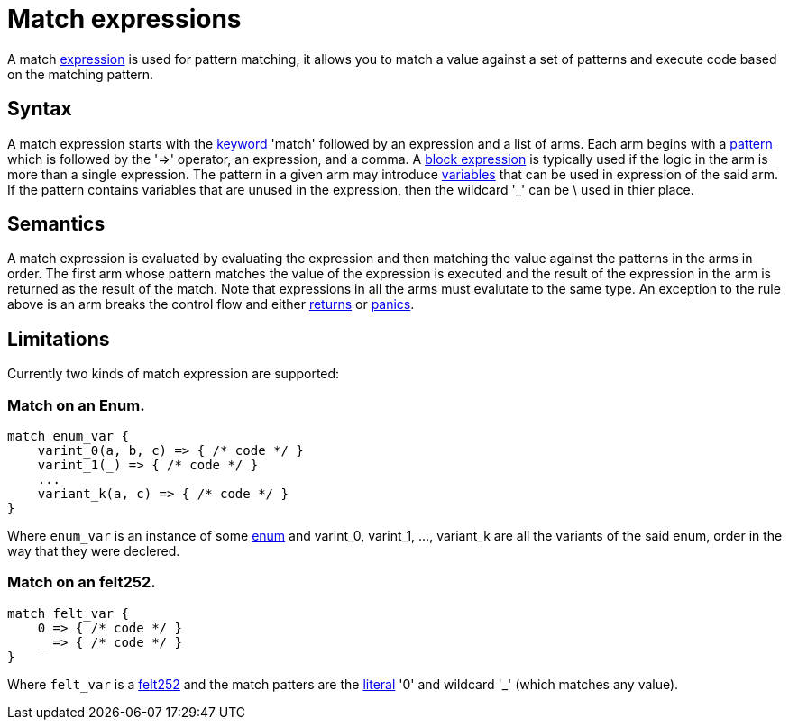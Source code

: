 = Match expressions

A match link:expressions.adoc[expression] is used for pattern matching, it allows you to match a
value against a set of patterns and execute code based on the matching pattern.

== Syntax

A match expression starts with the link:keywords.adoc[keyword] 'match'
followed by an expression and a list of arms.
Each arm begins with a link:patterns.adoc[pattern] which is followed by the '=>' operator, an
expression, and a comma.
A link:block-expressions.adoc[block expression] is typically used if the logic in the arm is more
than a single expression.
The pattern in a given arm may introduce link:variables.adoc[variables] that can be used in
expression of the said arm.
If the pattern contains variables that are unused in the expression, then the wildcard '_' can be \
used in thier place.

== Semantics

A match expression is evaluated by evaluating the expression and then matching the value against
the patterns in the arms in order. The first arm whose pattern matches the value of the expression
is executed and the result of the expression in the arm is returned as the result of the match.
Note that expressions in all the arms must evalutate to the same type.
An exception to the rule above is an arm breaks the control flow and either
link:return-expression.adoc[returns] or link:panic.adoc[panics].

== Limitations

Currently two kinds of match expression are supported:

=== Match on an Enum.

[source]
----
match enum_var {
    varint_0(a, b, c) => { /* code */ }
    varint_1(_) => { /* code */ }
    ...
    variant_k(a, c) => { /* code */ }
}
----

Where `enum_var` is an instance of some link:enums.adoc[enum] and varint_0, varint_1, ...,
variant_k are all the variants of the said enum, order in the way that they were declered.

=== Match on an felt252.

[source]
----
match felt_var {
    0 => { /* code */ }
    _ => { /* code */ }
}
----

Where `felt_var` is a link:felt252-type.adoc[felt252] and the match patters are the
link:literal-expressions.adoc[literal] '0' and wildcard '_' (which matches any value).

